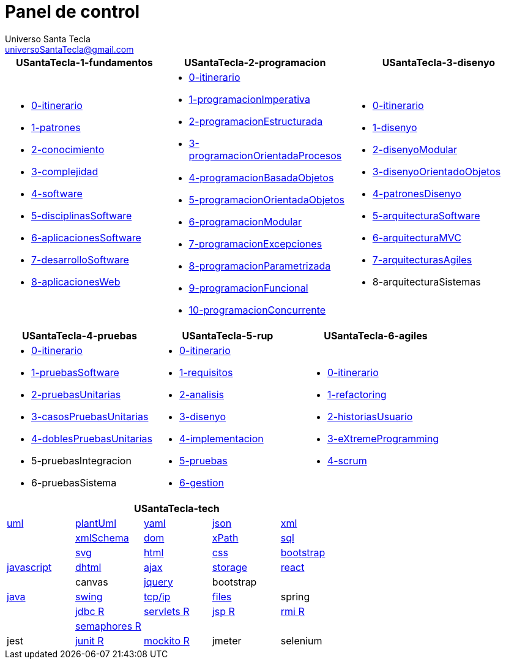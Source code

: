 = Panel de control
Universo Santa Tecla <universoSantaTecla@gmail.com>
:toc-title: Índice
:toc: left

:idprefix:
:idseparator: -
:imagesdir: images


[cols="30,35,35", options="header"]
|===

a|
*[blue]#USantaTecla-1-fundamentos#*
a|
*[blue]#USantaTecla-2-programacion#*
a|
*[blue]#USantaTecla-3-disenyo#*

a|
* link:../../../../../USantaTecla-1-fundamentos/0-itinerario/build/docs/asciidoc/index.html[0-itinerario]
* link:../../../../../USantaTecla-1-fundamentos/1-patrones/build/docs/asciidoc/index.html[1-patrones]
* link:../../../../../USantaTecla-1-fundamentos/2-conocimiento/build/docs/asciidoc/index.html[2-conocimiento]
* link:../../../../../USantaTecla-1-fundamentos/3-complejidad/build/docs/asciidoc/index.html[3-complejidad]
* link:../../../../../USantaTecla-1-fundamentos/4-software/build/docs/asciidoc/index.html[4-software]
* link:../../../../../USantaTecla-1-fundamentos/5-disciplinasSoftware/build/docs/asciidoc/index.html[5-disciplinasSoftware]
* link:../../../../../USantaTecla-1-fundamentos/6-aplicacionesSoftware/build/docs/asciidoc/index.html[6-aplicacionesSoftware]
* link:../../../../../USantaTecla-1-fundamentos/7-desarrolloSoftware/build/docs/asciidoc/index.html[7-desarrolloSoftware]
* link:../../../../../USantaTecla-1-fundamentos/8-aplicacionesWeb/build/docs/asciidoc/index.html[8-aplicacionesWeb]

a|
* link:../../../../../USantaTecla-2-programacion/0-itinerario/build/docs/asciidoc/index.html[0-itinerario]
* link:../../../../../USantaTecla-2-programacion/1-programacionImperativa/build/docs/asciidoc/index.html[1-programacionImperativa]
* link:../../../../../USantaTecla-2-programacion/2-programacionEstructurada/build/docs/asciidoc/index.html[2-programacionEstructurada]
* link:../../../../../USantaTecla-2-programacion/3-programacionOrientadaProcesos/build/docs/asciidoc/index.html[3-programacionOrientadaProcesos]
* link:../../../../../USantaTecla-2-programacion/4-programacionBasadaObjetos/build/docs/asciidoc/index.html[4-programacionBasadaObjetos]
* link:../../../../../USantaTecla-2-programacion/5-programacionOrientadaObjetos/build/docs/asciidoc/index.html[5-programacionOrientadaObjetos]
* link:../../../../../USantaTecla-2-programacion/6-programacionModular/build/docs/asciidoc/index.html[6-programacionModular]
* link:../../../../../USantaTecla-2-programacion/7-programacionExcepciones/build/docs/asciidoc/index.html[7-programacionExcepciones]
* link:../../../../../USantaTecla-2-programacion/8-programacionParametrizada/build/docs/asciidoc/index.html[8-programacionParametrizada]
* link:../../../../../USantaTecla-2-programacion/9-programacionFuncional/build/docs/asciidoc/index.html[9-programacionFuncional]
* link:../../../../../USantaTecla-2-programacion/10-programacionConcurrente/build/docs/asciidoc/index.html[10-programacionConcurrente]

a|
* link:../../../../../USantaTecla-3-disenyo/0-itinerario/build/docs/asciidoc/index.html[0-itinerario]
* link:../../../../../USantaTecla-3-disenyo/1-disenyo/build/docs/asciidoc/index.html[1-disenyo]
* link:../../../../../USantaTecla-3-disenyo/2-disenyoModular/build/docs/asciidoc/index.html[2-disenyoModular]
* link:../../../../../USantaTecla-3-disenyo/3-disenyoOrientadoObjetos/build/docs/asciidoc/index.html[3-disenyoOrientadoObjetos]
* link:../../../../../USantaTecla-3-disenyo/4-patronesDisenyo/build/docs/asciidoc/index.html[4-patronesDisenyo]
* link:../../../../../USantaTecla-3-disenyo/5-arquitecturaSoftware/build/docs/asciidoc/index.html[5-arquitecturaSoftware]
* link:../../../../../USantaTecla-3-disenyo/6-arquitecturaMVC/build/docs/asciidoc/index.html[6-arquitecturaMVC]
* link:../../../../../USantaTecla-3-disenyo/7-arquitecturasAgiles/build/docs/asciidoc/index.html[7-arquitecturasAgiles]

* 8-arquitecturaSistemas

|===

[cols="33,33,33", options="header"]
|===

a|
*[blue]#USantaTecla-4-pruebas#*
a|
*[blue]#USantaTecla-5-rup#*
a|
*[blue]#USantaTecla-6-agiles#*

a|
* link:../../../../../USantaTecla-4-pruebas/0-itinerario/build/docs/asciidoc/index.html[0-itinerario]
* link:../../../../../USantaTecla-4-pruebas/1-pruebasSoftware/build/docs/asciidoc/index.html[1-pruebasSoftware]
* link:../../../../../USantaTecla-4-pruebas/2-pruebasUnitarias/build/docs/asciidoc/index.html[2-pruebasUnitarias]
* link:../../../../../USantaTecla-4-pruebas/3-casosPruebasUnitarias/build/docs/asciidoc/index.html[3-casosPruebasUnitarias]
* link:../../../../../USantaTecla-4-pruebas/4-doblesPruebasUnitarias/build/docs/asciidoc/index.html[4-doblesPruebasUnitarias]

* 5-pruebasIntegracion

* 6-pruebasSistema

a|
* link:../../../../../USantaTecla-5-rup/0-itinerario/build/docs/asciidoc/index.html[0-itinerario]
* link:../../../../../USantaTecla-5-rup/1-requisitos/build/docs/asciidoc/index.html[1-requisitos]
* link:../../../../../USantaTecla-5-rup/2-analisis/build/docs/asciidoc/index.html[2-analisis]
* link:../../../../../USantaTecla-5-rup/3-disenyo/build/docs/asciidoc/index.html[3-disenyo]
* link:../../../../../USantaTecla-5-rup/4-implementacion/build/docs/asciidoc/index.html[4-implementacion]
* link:../../../../../USantaTecla-5-rup/5-pruebas/build/docs/asciidoc/index.html[5-pruebas]
* link:../../../../../USantaTecla-5-rup/6-gestion/build/docs/asciidoc/index.html[6-gestion]

a|
* link:../../../../../USantaTecla-6-agiles/0-itinerario/build/docs/asciidoc/index.html[0-itinerario]
* link:../../../../../USantaTecla-6-agiles/1-refactoring/build/docs/asciidoc/index.html[1-refactoring]
* link:../../../../../USantaTecla-6-agiles/2-historiasUsuario/build/docs/asciidoc/index.html[2-historiasUsuario]
* link:../../../../../USantaTecla-6-agiles/3-eXtremeProgramming/build/docs/asciidoc/index.html[3-eXtremeProgramming]
* link:../../../../../USantaTecla-6-agiles/4-scrum/build/docs/asciidoc/index.html[4-scrum] 

|===

[cols="5", options="header"]
|===

5+a|*[blue]#USantaTecla-tech#*

a| link:../../../../../USantaTecla-tech-uml/0-itinerario/build/docs/asciidoc/index.html[uml]
a| link:../../../../../USantaTecla-tech-plantUml/0-itinerario/build/docs/asciidoc/index.html[plantUml]
a| link:../../../../../USantaTecla-tech-yaml/0-itinerario/build/docs/asciidoc/index.html[yaml]
a| link:../../../../../USantaTecla-tech-json/0-itinerario/build/docs/asciidoc/index.html[json]
a| link:../../../../../USantaTecla-tech-xml/0-itinerario/build/docs/asciidoc/index.html[xml]

a|
a| link:../../../../../USantaTecla-tech-xmlSchema/0-itinerario/build/docs/asciidoc/index.html[xmlSchema]
a| link:../../../../../USantaTecla-tech-dom/0-itinerario/build/docs/asciidoc/index.html[dom]
a| link:../../../../../USantaTecla-tech-xPath/0-itinerario/build/docs/asciidoc/index.html[xPath]
a| link:../../../../../USantaTecla-tech-sql/0-itinerario/build/docs/asciidoc/index.html[sql]

a|
a| link:../../../../../USantaTecla-tech-svg/0-itinerario/build/docs/asciidoc/index.html[svg]
a| link:../../../../../USantaTecla-tech-html/0-itinerario/build/docs/asciidoc/index.html[html]
a| link:../../../../../USantaTecla-tech-css/0-itinerario/build/docs/asciidoc/index.html[css]
a| link:../../../../../USantaTecla-tech-bootstrap/0-itinerario/build/docs/asciidoc/index.html[bootstrap]

a| link:../../../../../USantaTecla-tech-javascript/0-itinerario/build/docs/asciidoc/index.html[javascript]
a| link:../../../../../USantaTecla-tech-dhtml/0-itinerario/build/docs/asciidoc/index.html[dhtml]
a| link:../../../../../USantaTecla-tech-ajax/0-itinerario/build/docs/asciidoc/index.html[ajax]
a| link:../../../../../USantaTecla-tech-storage/0-itinerario/build/docs/asciidoc/index.html[storage]
a| link:../../../../../USantaTecla-tech-react/0-itinerario/build/docs/asciidoc/index.html[react]

a|
a| canvas
a| link:../../../../../USantaTecla-tech-jquery/0-itinerario/build/docs/asciidoc/index.html[jquery]
a| bootstrap
a|

a| link:../../../../../USantaTecla-tech-java/0-itinerario/build/docs/asciidoc/index.html[java]
a| link:../../../../../USantaTecla-tech-swing/0-itinerario/build/docs/asciidoc/index.html[swing]
a| link:../../../../../USantaTecla-tech-tcp-ip/0-itinerario/build/docs/asciidoc/index.html[tcp/ip]
a| link:../../../../../USantaTecla-tech-files/0-itinerario/build/docs/asciidoc/index.html[files]
a| spring

a|
a| link:../../../../../USantaTecla-tech-jdbc/0-itinerario/build/docs/asciidoc/index.html[jdbc R]
a| link:../../../../../USantaTecla-tech-servlets/0-itinerario/build/docs/asciidoc/index.html[servlets R]
a| link:../../../../../USantaTecla-tech-jsp/0-itinerario/build/docs/asciidoc/index.html[jsp R]
a| link:../../../../../USantaTecla-tech-rmi/0-itinerario/build/docs/asciidoc/index.html[rmi R]

a| 
a| link:../../../../../USantaTecla-tech-semaphores/0-itinerario/build/docs/asciidoc/index.html[semaphores R]
a| 
a| 
a| 

a| jest
a| link:../../../../../USantaTecla-tech-junit/0-itinerario/build/docs/asciidoc/index.html[junit R]
a| link:../../../../../USantaTecla-tech-mockito/0-itinerario/build/docs/asciidoc/index.html[mockito R]
a| jmeter
a| selenium

|===



